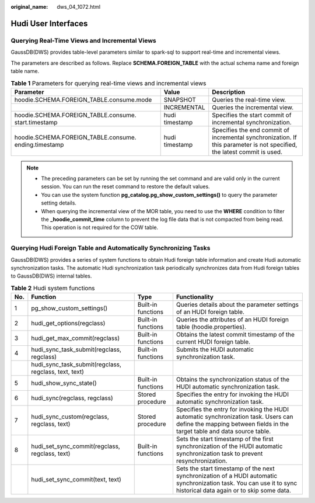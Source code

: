 :original_name: dws_04_1072.html

.. _dws_04_1072:

Hudi User Interfaces
====================

Querying Real-Time Views and Incremental Views
----------------------------------------------

GaussDB(DWS) provides table-level parameters similar to spark-sql to support real-time and incremental views.

The parameters are described as follows. Replace **SCHEMA.FOREIGN_TABLE** with the actual schema name and foreign table name.

.. table:: **Table 1** Parameters for querying real-time views and incremental views

   +-------------------------------------------------------+----------------+-------------------------------------------------------------------------------------------------------------------------+
   | Parameter                                             | Value          | Description                                                                                                             |
   +=======================================================+================+=========================================================================================================================+
   | hoodie.SCHEMA.FOREIGN_TABLE.consume.mode              | SNAPSHOT       | Queries the real-time view.                                                                                             |
   +-------------------------------------------------------+----------------+-------------------------------------------------------------------------------------------------------------------------+
   |                                                       | INCREMENTAL    | Queries the incremental view.                                                                                           |
   +-------------------------------------------------------+----------------+-------------------------------------------------------------------------------------------------------------------------+
   | hoodie.SCHEMA.FOREIGN_TABLE.consume. start.timestamp  | hudi timestamp | Specifies the start commit of incremental synchronization.                                                              |
   +-------------------------------------------------------+----------------+-------------------------------------------------------------------------------------------------------------------------+
   | hoodie.SCHEMA.FOREIGN_TABLE.consume. ending.timestamp | hudi timestamp | Specifies the end commit of incremental synchronization. If this parameter is not specified, the latest commit is used. |
   +-------------------------------------------------------+----------------+-------------------------------------------------------------------------------------------------------------------------+

.. note::

   -  The preceding parameters can be set by running the set command and are valid only in the current session. You can run the reset command to restore the default values.
   -  You can use the system function **pg_catalog.pg_show_custom_settings()** to query the parameter setting details.
   -  When querying the incremental view of the MOR table, you need to use the **WHERE** condition to filter the **\_hoodie_commit_time** column to prevent the log file data that is not compacted from being read. This operation is not required for the COW table.

Querying Hudi Foreign Table and Automatically Synchronizing Tasks
-----------------------------------------------------------------

GaussDB(DWS) provides a series of system functions to obtain Hudi foreign table information and create Hudi automatic synchronization tasks. The automatic Hudi synchronization task periodically synchronizes data from Hudi foreign tables to GaussDB(DWS) internal tables.

.. table:: **Table 2** Hudi system functions

   +-----+-------------------------------------------------------+--------------------+-------------------------------------------------------------------------------------------------------------------------------------------------------------------+
   | No. | Function                                              | Type               | Functionality                                                                                                                                                     |
   +=====+=======================================================+====================+===================================================================================================================================================================+
   | 1   | pg_show_custom_settings()                             | Built-in functions | Queries details about the parameter settings of an HUDI foreign table.                                                                                            |
   +-----+-------------------------------------------------------+--------------------+-------------------------------------------------------------------------------------------------------------------------------------------------------------------+
   | 2   | hudi_get_options(regclass)                            | Built-in functions | Queries the attributes of an HUDI foreign table (hoodie.properties).                                                                                              |
   +-----+-------------------------------------------------------+--------------------+-------------------------------------------------------------------------------------------------------------------------------------------------------------------+
   | 3   | hudi_get_max_commit(regclass)                         | Built-in functions | Obtains the latest commit timestamp of the current HUDI foreign table.                                                                                            |
   +-----+-------------------------------------------------------+--------------------+-------------------------------------------------------------------------------------------------------------------------------------------------------------------+
   | 4   | hudi_sync_task_submit(regclass, regclass)             | Built-in functions | Submits the HUDI automatic synchronization task.                                                                                                                  |
   +-----+-------------------------------------------------------+--------------------+-------------------------------------------------------------------------------------------------------------------------------------------------------------------+
   |     | hudi_sync_task_submit(regclass, regclass, text, text) |                    |                                                                                                                                                                   |
   +-----+-------------------------------------------------------+--------------------+-------------------------------------------------------------------------------------------------------------------------------------------------------------------+
   | 5   | hudi_show_sync_state()                                | Built-in functions | Obtains the synchronization status of the HUDI automatic synchronization task.                                                                                    |
   +-----+-------------------------------------------------------+--------------------+-------------------------------------------------------------------------------------------------------------------------------------------------------------------+
   | 6   | hudi_sync(regclass, regclass)                         | Stored procedure   | Specifies the entry for invoking the HUDI automatic synchronization task.                                                                                         |
   +-----+-------------------------------------------------------+--------------------+-------------------------------------------------------------------------------------------------------------------------------------------------------------------+
   | 7   | hudi_sync_custom(regclass, regclass, text)            | Stored procedure   | Specifies the entry for invoking the HUDI automatic synchronization task. Users can define the mapping between fields in the target table and data source table.  |
   +-----+-------------------------------------------------------+--------------------+-------------------------------------------------------------------------------------------------------------------------------------------------------------------+
   | 8   | hudi_set_sync_commit(regclass, regclass, text)        | Built-in functions | Sets the start timestamp of the first synchronization of the HUDI automatic synchronization task to prevent resynchronization.                                    |
   +-----+-------------------------------------------------------+--------------------+-------------------------------------------------------------------------------------------------------------------------------------------------------------------+
   |     | hudi_set_sync_commit(text, text)                      |                    | Sets the start timestamp of the next synchronization of a HUDI automatic synchronization task. You can use it to sync historical data again or to skip some data. |
   +-----+-------------------------------------------------------+--------------------+-------------------------------------------------------------------------------------------------------------------------------------------------------------------+
